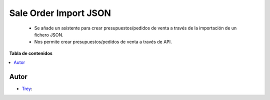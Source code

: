 ======================
Sale Order Import JSON
======================

.. |badge1| image:: https://img.shields.io/badge/licence-AGPL--3-blue.png
    :target: http://www.gnu.org/licenses/agpl-3.0-standalone.html
    :alt: License: AGPL-3

|badge1|

    * Se añade un asistente para crear presupuestos/pedidos de venta a través de la importación de un fichero JSON.
    * Nos permite crear presupuestos/pedidos de venta a través de API.

**Tabla de contenidos**

.. contents::
   :local:


Autor
~~~~~

* `Trey <https://www.trey.es>`__:
